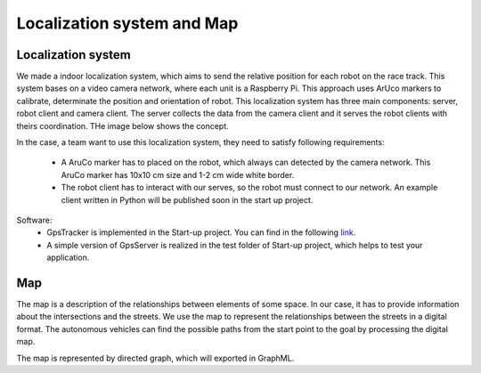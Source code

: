 Localization system and Map
===========================

Localization system
````````````````````````
We made a indoor localization system, which aims to send the relative position for each robot on the 
race track. This system bases on a video camera network, where each unit is a Raspberry Pi. 
This approach uses ArUco markers to calibrate, determinate the position and orientation 
of robot. This localization system has three main components: server, robot client and camera client. 
The server collects the data from the camera client and it serves the robot clients with theirs coordination. 
THe image below shows the concept. 

.. image::  images/localizationSystem.png
   :align: center
   :scale: 50%


In the case,  a team want to use this localization system, they need to satisfy following requirements:

 - A AruCo marker has to placed on the robot, which always can detected by the camera network. 
   This AruCo marker has 10x10 cm size and 1-2 cm wide white border. 
 - The robot client has to interact with our serves, so the robot must connect to our network. 
   An example client written in Python will be published soon in the start up project. 

Software:
  - GpsTracker is implemented in the Start-up project. You can find in the following `link`_. 
  - A simple version of GpsServer is realized in the test folder of Start-up project, which helps to test your application. 
  
  .. _`link`: https://bfmcstartup.readthedocs.io/en/stable/dataacquisition/GpsTracker.html

Map
`````````

The map is a description of the relationships between elements of some space. In our case, 
it has to provide information about the intersections and the streets. We use the map to 
represent the relationships between the streets in a digital format. The autonomous vehicles 
can find the possible paths from the start point to the goal by processing the digital map.

The map is represented by directed graph, which will exported in GraphML. 
